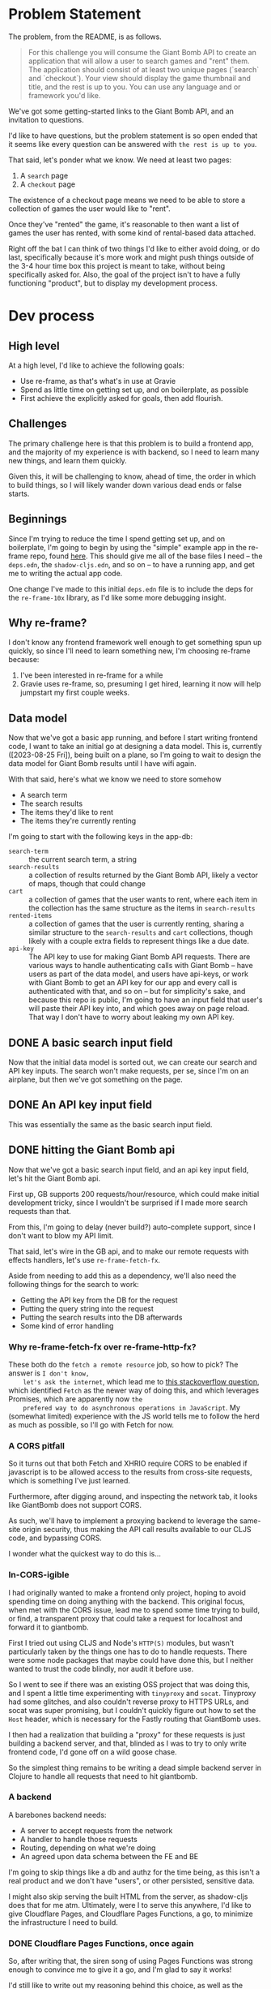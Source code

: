 * Problem Statement
  The problem, from the README, is as follows.
  #+begin_quote
    For this challenge you will consume the Giant Bomb API to create an application that will allow a
    user to search games and "rent" them. The application should consist of at least two unique pages
    (`search` and `checkout`). Your view should display the game thumbnail and title, and the rest is up
    to you. You can use any language and or framework you'd like.
  #+end_quote

  We've got some getting-started links to the Giant Bomb API, and an invitation to questions.

  I'd like to have questions, but the problem statement is so open ended that it seems like every
  question can be answered with =the rest is up to you=.

  That said, let's ponder what we know. We need at least two pages:
  1. A ~search~ page
  2. A ~checkout~ page

  The existence of a checkout page means we need to be able to store a collection of games the user
  would like to "rent".

  Once they've "rented" the game, it's reasonable to then want a list of games the user has rented,
  with some kind of rental-based data attached.

  Right off the bat I can think of two things I'd like to either avoid doing, or do last,
  specifically because it's more work and might push things outside of the 3-4 hour time box this
  project is meant to take, without being specifically asked for. Also, the goal of the project
  isn't to have a fully functioning "product", but to display my development process.
* Dev process
** High level
   At a high level, I'd like to achieve the following goals:
   - Use re-frame, as that's what's in use at Gravie
   - Spend as little time on getting set up, and on boilerplate, as possible
   - First achieve the explicitly asked for goals, then add flourish.
** Challenges
   The primary challenge here is that this problem is to build a frontend app, and the majority of
   my experience is with backend, so I need to learn many new things, and learn them quickly.

   Given this, it will be challenging to know, ahead of time, the order in which to build things, so
   I will likely wander down various dead ends or false starts.
** Beginnings
   Since I'm trying to reduce the time I spend getting set up, and on boilerplate, I'm going to
   begin by using the "simple" example app in the re-frame repo, found [[https://github.com/day8/re-frame/blob/b33956ef15f09bf6200fc0f97e9cb1db87e3a3cc/examples/simple/README.md][here]]. This should give me all
   of the base files I need -- the ~deps.edn~, the ~shadow-cljs.edn~, and so on -- to have a running
   app, and get me to writing the actual app code.

   One change I've made to this initial ~deps.edn~ file is to include the deps for the
   ~re-frame-10x~ library, as I'd like some more debugging insight.
** Why re-frame?
   I don't know any frontend framework well enough to get something spun up quickly, so since I'll
   need to learn something new, I'm choosing re-frame because:
   1. I've been interested in re-frame for a while
   2. Gravie uses re-frame, so, presuming I get hired, learning it now will help jumpstart my first
      couple weeks.
** Data model
   Now that we've got a basic app running, and before I start writing frontend code, I want to take
   an initial go at designing a data model. This is, currently ([2023-08-25 Fri]), being built on a
   plane, so I'm going to wait to design the data model for Giant Bomb results until I have wifi
   again.

   With that said, here's what we know we need to store somehow
   - A search term
   - The search results
   - The items they'd like to rent
   - The items they're currently renting

   I'm going to start with the following keys in the app-db:
   - ~search-term~ :: the current search term, a string
   - ~search-results~ :: a collection of results returned by the Giant Bomb API, likely a vector of
     maps, though that could change
   - ~cart~ :: a collection of games that the user wants to rent, where each item in the collection
     has the same structure as the items in ~search-results~
   - ~rented-items~ :: a collection of games that the user is currently renting, sharing a similar
     structure to the ~search-results~ and ~cart~ collections, though likely with a couple extra
     fields to represent things like a due date.
   - ~api-key~ :: The API key to use for making Giant Bomb API requests. There are various ways to
     handle authenticating calls with Giant Bomb -- have users as part of the data model, and users
     have api-keys, or work with Giant Bomb to get an API key for our app and every call is
     authenticated with that, and so on -- but for simplicity's sake, and because this repo is
     public, I'm going to have an input field that user's will paste their API key into, and which
     goes away on page reload. That way I don't have to worry about leaking my own API key.
** DONE A basic search input field
   Now that the initial data model is sorted out, we can create our search and API key inputs. The
   search won't make requests, per se, since I'm on an airplane, but then we've got something on the
   page.
** DONE An API key input field
   This was essentially the same as the basic search input field.
** DONE hitting the Giant Bomb api
   Now that we've got a basic search input field, and an api key input field, let's hit the Giant
   Bomb api.

   First up, GB supports 200 requests/hour/resource, which could make initial development tricky,
   since I wouldn't be surprised if I made more search requests than that.

   From this, I'm going to delay (never build?) auto-complete support, since I don't want to blow my
   API limit.

   That said, let's wire in the GB api, and to make our remote requests with effects handlers, let's
   use ~re-frame-fetch-fx~.

   Aside from needing to add this as a dependency, we'll also need the following things for the
   search to work:
   - Getting the API key from the DB for the request
   - Putting the query string into the request
   - Putting the search results into the DB afterwards
   - Some kind of error handling
*** Why re-frame-fetch-fx over re-frame-http-fx?
    These both do the =fetch a remote resource= job, so how to pick? The answer is =I don't know,
    let's ask the internet=, which lead me to [[https://stackoverflow.com/questions/52261136/difference-between-fetch-ajax-and-xhr][this stackoverflow question]], which identified ~Fetch~
    as the newer way of doing this, and which leverages Promises, which are apparently now =the
    prefered way to do asynchronous operations in JavaScript=. My (somewhat limited) experience with
    the JS world tells me to follow the herd as much as possible, so I'll go with Fetch for now.
*** A CORS pitfall
    So it turns out that both Fetch and XHRIO require CORS to be enabled if javascript is to be
    allowed access to the results from cross-site requests, which is something I've just learned.

    Furthermore, after digging around, and inspecting the network tab, it looks like GiantBomb does
    not support CORS.

    As such, we'll have to implement a proxying backend to leverage the same-site origin security,
    thus making the API call results available to our CLJS code, and bypassing CORS.

    I wonder what the quickest way to do this is...
*** In-CORS-igible
    I had originally wanted to make a frontend only project, hoping to avoid spending time on doing
    anything with the backend. This original focus, when met with the CORS issue, lead me to spend
    some time trying to build, or find, a transparent proxy that could take a request for localhost
    and forward it to giantbomb.

    First I tried out using CLJS and Node's ~HTTP(S)~ modules, but wasn't particularly taken by the
    things one has to do to handle requests. There were some node packages that maybe could have
    done this, but I neither wanted to trust the code blindly, nor audit it before use.

    So I went to see if there was an existing OSS project that was doing this, and I spent a little
    time experimenting with ~tinyproxy~ and ~socat~. Tinyproxy had some glitches, and also couldn't
    reverse proxy to HTTPS URLs, and socat was super promising, but I couldn't quickly figure out
    how to set the ~Host~ header, which is necessary for the Fastly routing that GiantBomb uses.

    I then had a realization that building a "proxy" for these requests is just building a backend
    server, and that, blinded as I was to try to only write frontend code, I'd gone off on a wild
    goose chase.

    So the simplest thing remains to be writing a dead simple backend server in Clojure to handle
    all requests that need to hit giantbomb.
*** A backend
    A barebones backend needs:
    - A server to accept requests from the network
    - A handler to handle those requests
    - Routing, depending on what we're doing
    - An agreed upon data schema between the FE and BE

    I'm going to skip things like a db and authz for the time being, as this isn't a real product
    and we don't have "users", or other persisted, sensitive data.

    I might also skip serving the built HTML from the server, as shadow-cljs does that for me atm.
    Ultimately, were I to serve this anywhere, I'd like to give Cloudflare Pages, and Cloudflare
    Pages Functions, a go, to minimize the infrastructure I need to build.
*** DONE Cloudflare Pages Functions, once again
    So, after writing that, the siren song of using Pages Functions was strong enough to convince me
    to give it a go, and I'm glad to say it works!

    I'd still like to write out my reasoning behind this choice, as well as the trade-offs for it,
    which will go in either a later section or another file.
*** Displaying search output
    Now that we've got a backend that can query giantbomb, we need to process the results and
    display them.
** DONE Checkout
   Once we've got search functionality working, and can see/select games we'd like to rent, we'll
   have enough data to support building a checkout page.
* Re-frame learnings
  This section covers some of the things I've learned while going over [[https://day8.github.io/re-frame/re-frame/][the re-frame tutorial]],
  specifically things that strike me as important, and which I'm unlikely to see discussed over and
  over again. So the "Dominoes" won't show up, per se, because they're discussed or mentioned many
  times, and thus I'm unlikely to forget them.
** Don't compute data in a view function
   View functions should get all of the data they need from a subscription, and not do any further
   processing on that data.

   This allows for easier testing of code, as well as deduplication of work, since re-frame will
   reuse nodes in the signal graph, thus only doing the computation once, no matter how many views
   leverage it.

   F.e., instead of converting a ~js/Date.~ object into a string in a view function, there should be
   a subscription that returns the datetime as a string already. See [[https://day8.github.io/re-frame/correcting-a-wrong/][this doc]] for more details.
** Don't cause effects in your event handlers
   Causing side-effects in your ~reg-event-db~ or ~reg-event-fx~ event handlers takes away some of
   the super powers of the effect-driven nature of re-frame, making things harder to debug.

   Instead of causing effects in event handlers -- such as HTTP calls, event dispatching, or
   LocalStorage accessing -- use ~reg-event-fx~ to return a description of effects that need to be
   dispatched later by the =effect= handlers (Domino 3, in re-frame parlance).

   That way we isolate the side-effects to specific function definitions later, making them easier
   to test and debug, and also get stronger debugging abilities because a core part of our event
   system is the generation and passing of pure data around.

   Effect handlers are registered with ~reg-fx~.
** Some advice on Effect Handlers
   From [[https://day8.github.io/re-frame/Effects/][this doc.]]

   #+begin_quote
     A word of advice - make them as simple as possible, and then simplify them further. You don't want
     them containing any fancy logic.

     Why? Well, because they are all side-effecty they will be a pain to test rigorously. And the
     combination of fancy logic and limited testing always ends in tears. If not now, later.
   #+end_quote

   I really dig this advice, and it seems worth meditating on.

   Another piece of advice, which I also like:
   #+begin_quote
   A second word of advice - when you create an effect handler, you also have to design (and
   document!) the structure of the value expected.

   When you do, realise that you are designing a nano DSL for value and try to make that design
   simple too. If you resist being terse and smart, and instead, favor slightly verbose and obvious,
   your future self will thank you. Create as little cognitive overhead as possible for the eventual
   readers of your effectful code.
   #+end_quote

   I've been wondering about the [[*Don't compute data in a view function][Don't compute data in a view function]] learning, and thinking about
   my time working with Clara Rules, and what I learned about spooky action at a distance in
   signal-graph systems, wondering how to alert a dev when a change they make to a subscription or
   event/effect handler breaks an assumption held by some part of the system which they were
   ignorant of. Schemas or specs seems like one piece of the puzzle there, so I like this call out.
** Use ~inject-cofx~ interceptor to add needed data to event handler
   Since we want our event handlers to be pure, we can add a ~inject-cofx~ interceptor to our event
   handler -- specifically with ~reg-event-fx~, since ~reg-event-db~ doesn't pass the coeffects to the
   specified function -- who's first argument is an id for a function registered with ~reg-cofx~,
   and that function will ~assoc~ into the coeffects whatever data is relevant.
* DONE Questions
  I sent the following questions to Gravie, and I've included the answers in each section, sans the
  names of specifically who responded since I haven't asked to include their names, and don't know
  how they'd feel about that.
** DONE Can the "pages" be modals?
  Even though the problem seems open ended enough to obviate any questions, I realized that this
  could be a UX choice, and thus a question.

  I asked:
  #+begin_quote
  Can the search and checkout pages be modals? Asked somewhat differently, what kind of
  functionality is the phrase "The application should consist of at least two unique pages” looking
  for? Is it looking for how someone would build out navigation and history functionality? Or
  perhaps something different?
  #+end_quote

  Gravie replied:
  #+begin_quote
  Modal or otherwise, that’s up to you. “Unique page” means something different for a server-side
  rendered web app than it does for a single page app.
  #+end_quote

  I asked:
  #+begin_quote
  Is it looking for how someone would build out navigation and history functionality? Or
  perhaps something different?
  #+end_quote

  Gravie replied:
  #+begin_quote
  Yep!  You’re understanding this correctly.
  #+end_quote
** DONE Should each page be linkable?
   I'm envisioning this as a single page app, given we're using React under the hood. As such,
   there's a question for whether we should be able to link to each modal or page of the SPA, or
   just force users to load up the first page every time.

   My personal preference is to support linking into different "pages", though I don't know exactly
   how right now.

   I asked:
   #+begin_quote
   Should the search and checkout pages/modals/what-have-you be individually linkable?
   #+end_quote

   Gravie replied:
   #+begin_quote
   No, we won’t look specifically for that.
   #+end_quote
** DONE How much is enough?
   Another good question to ask, as a method of finding a balance between getting something built
   quickly and accurately showcasing my abilities is to reach out at different points of
   functionality to ask "is this enough?". As for what constitutes =enough=, I think a good way to
   phrase the question could be "does the current functionality inspire confidence, or are there
   things that are missing which you would like to see?".

   I asked:
   #+begin_quote
   How much is enough?

   When given a somewhat open ended prompt, I can tend to over-polish it, never quite sure if the
   prompt-as-written is enough to move on to the next stage, or if there’s secretly more being hoped
   for. I normally work with stakeholders on projects to resolve ambiguities, but in the case of
   interview-specific projects it’s never immediately clear on who the stakeholders would be, or how
   much time they’d like to spend hashing out ambiguities.

   So, to avoid endlessly working on this project and never actually present it, my current plan was
   to build specifically what was asked for in the README and then check in with you both to see if
   that was sufficient to engender confidence in moving to the next phase, or if there were specific
   things you were hoping to see that I hadn’t covered yet. I’d like to make sure the work I’m doing
   is giving good signal for the things you’re looking for, and this seemed like the simplest
   approach to me.

   Does that sound like a good approach for you both? I’m also open to other approaches, so I
   welcome alternatives :)
   #+end_quote

   Gravie replied:
   #+begin_quote
   Keep in mind that this is just a sample of your work, it is not expected to be production ready
   code!

   Perhaps my favorite part of the project is the discussion with you about everything else that
   would have to be done to take it further. One good approach to that is to keep a running list in
   a README about future work as if it were to be taken all the way to production.

   In short, show us your work with the intent to impress us AND to stimulate further discussion.
   #+end_quote
* TODO Things intentionally not built, and why
** TODO Backend Persistence
** TODO Frontend Persistence
   It'd be nice to persist at least some of the app state, such as the currently selected page and
   the GB api key. That feels like a nicer user experience.
** TODO Pagination
** TODO Handling search errors
** TODO Progress-spinners while waiting for search results to come back.
** TODO Tests
** TODO Infrastructure as Code
* (Previously) Outstanding bugs
** Errant page reloads
  Sometimes -- seemingly on first load of the page -- navigation events don't get suppressed after
  handling from pushy.

  I'm not sure why, though I've tried to sort it out for a while.

  Next steps would be, I believe, to better understand the debugging tools at my disposal that would
  allow me to trace the navigation event through its whole life cycle.
*** An Update!
    I believe that changing the history var to a defonce, in [[https://github.com/futuro/its-all-gravie/commit/8ad1a03107b6d9a90735a76fe577163b2e2bb7d0][this commit]], may have resolved this
    issue!

    Since I never felt certain about the cause of this issue, I can't know definitively that it's
    fixed, but it hasn't happened yet since making that change, which gives me confidence it's
    resolved.
